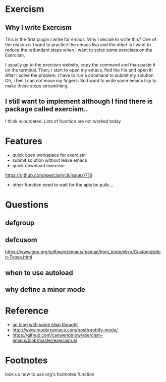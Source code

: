 * Exercism

** Why I write Exercism
   
This is the first plugin I write for emacs. Why I decide to write this? One of the reason is I want to practice the emacs lisp and the other is I want to reduce the redundant steps when I want to solve some exercises on the Exercism.

I usually go to the exercism website, copy the command and than paste it on the terminal. Then, I start to open my emacs, find the file and open it! After I solve the problem, I have to run a command to submit my solution. Oh, I feel I can not move my fingers. So I want to write some emacs lisp to make these steps streamlining.

** I still want to implement although I find there is package called exercism..
   
I think is outdated. Lots of function are not worked today

* Features
  
  - quick open workspace for exercism
  - submit solution without leave emacs
  - quick download exercism
  https://github.com/exercism/cli/issues/718
  
  - other function need to wait for the apis be pulic...
    
* Questions

** defgroup
** defcusom

https://www.gnu.org/software/emacs/manual/html_node/elisp/Customization-Types.html
** when to use autoload
** why define a minor mode

* Reference

  - [[http://www.modernemacs.com/][an blog with some elisp thought]]
  - http://www.modernemacs.com/post/prettify-mode/
  - https://github.com/canweriotnow/exercism-emacs/blob/master/exercism.el

* Footnotes

look up how to use org's footnotes function
